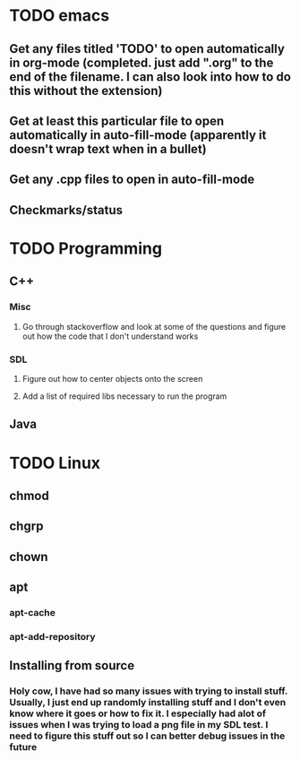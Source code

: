 * TODO emacs
** Get any files titled 'TODO' to open automatically in org-mode (completed. just add ".org" to the end of the filename. I can also look into how to do this without the extension)
** Get at least this particular file to open automatically in auto-fill-mode (apparently it doesn't wrap text when in a bullet)
** Get any .cpp files to open in auto-fill-mode
** Checkmarks/status
* TODO Programming
** C++
*** Misc
**** Go through stackoverflow and look at some of the questions and figure out how the code that I don't understand works
*** SDL
**** Figure out how to center objects onto the screen
**** Add a list of required libs necessary to run the program
     
** Java
* TODO Linux
** chmod
** chgrp
** chown
** apt
*** apt-cache
*** apt-add-repository
** Installing from source
*** Holy cow, I have had so many issues with trying to install stuff. Usually, I just end up randomly installing stuff and I don't even know where it goes or how to fix it. I especially had alot of issues when I was trying to load a png file in my SDL test. I need to figure this stuff out so I can better debug issues in the future
